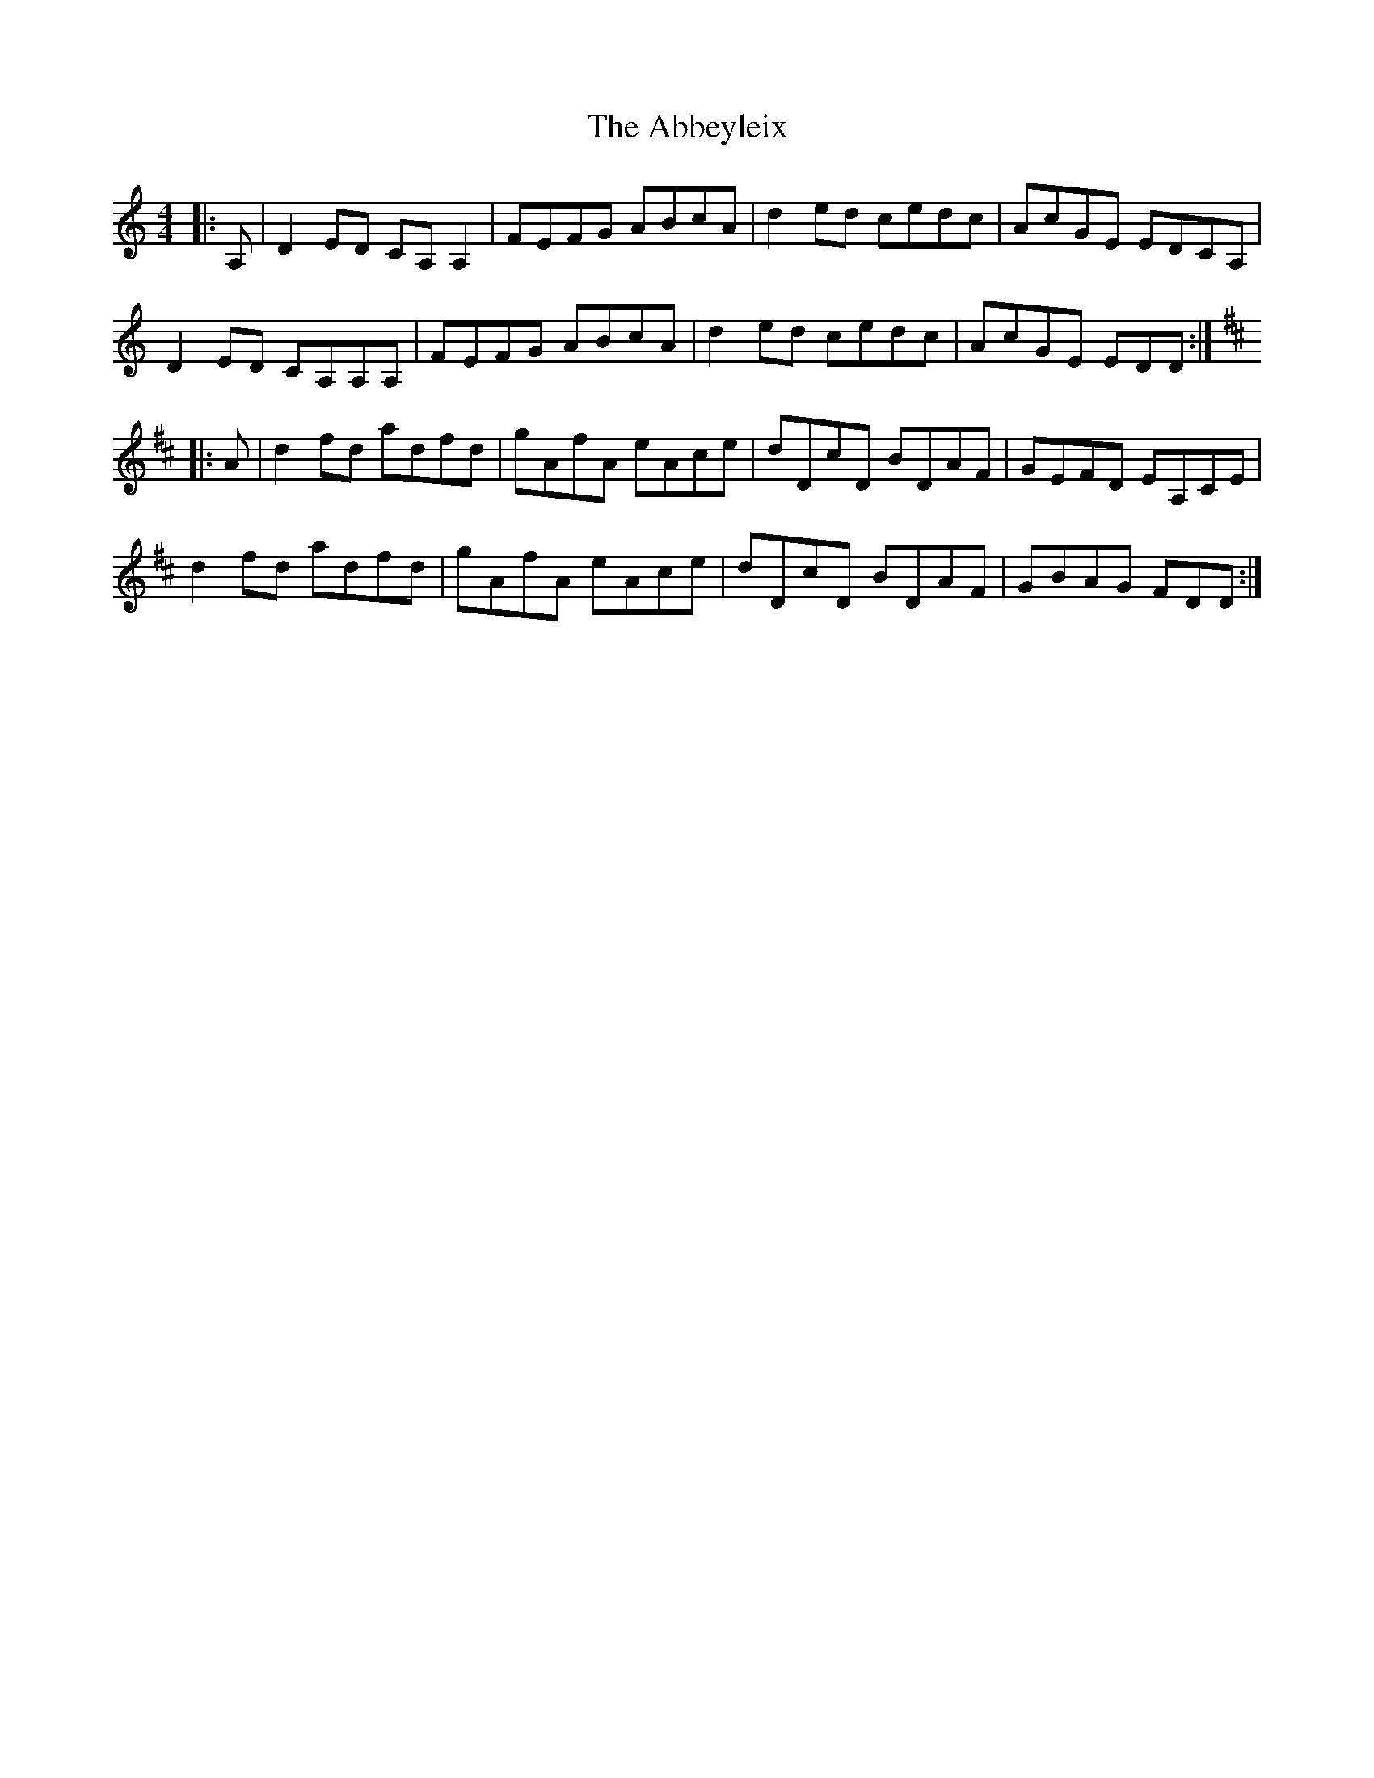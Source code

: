 X: 539
T: Abbeyleix, The
R: reel
M: 4/4
K: Ddorian
|:A,|D2ED CA,A,2|FEFG ABcA|d2ed cedc|AcGE EDCA,|
D2ED CA,A,A,|FEFG ABcA|d2ed cedc|AcGE EDD:|
K:D
|:A|d2fd adfd|gAfA eAce|dDcD BDAF|GEFD EA,CE|
d2fd adfd|gAfA eAce|dDcD BDAF|GBAG FDD:|

